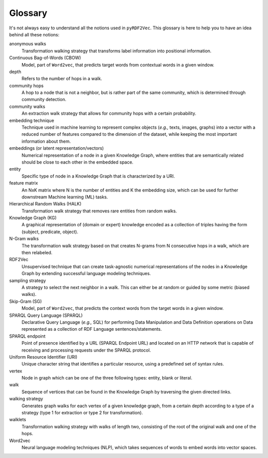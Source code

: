 Glossary
========

.. glossary::

It's not always easy to understand all the notions used in ``pyRDF2Vec``. This
glossary is here to help you to have an idea behind all these notions:

anonymous walks
   Transformation walking strategy that transforms label information into
   positional information.

Continuous Bag-of-Words (CBOW)
   Model, part of ``Word2vec``, that predicts target words from contextual words
   in a given window.

depth
   Refers to the number of hops in a walk.

community hops
   A hop to a node that is not a neighbor, but is rather part of the same
   community, which is determined through community detection.

community walks
   An extraction walk strategy that allows for community hops with a certain
   probability.

embedding technique
   Technique used in machine learning to represent complex objects (*e.g.,*
   texts, images, graphs) into a vector with a reduced number of features
   compared to the dimension of the dataset, while keeping the most important
   information about them.

embeddings (or latent representation/vectors)
   Numerical representation of a node in a given Knowledge Graph, where
   entities that are semantically related should be close to each other in the
   embedded space.

entity
   Specific type of node in a Knowledge Graph that is characterized by a URI.

feature matrix
   An NxK matrix where N is the number of entities and K the embedding size,
   which can be used for further downstream Machine learning (ML) tasks.

Hierarchical Random Walks (HALK)
   Transformation walk strategy that removes rare entities from random walks.

Knowledge Graph (KG)
   A graphical representation of (domain or expert) knowledge encoded as a
   collection of triples having the form (subject, predicate, object).

N-Gram walks
   The transformation walk strategy based on that creates N-grams from N
   consecutive hops in a walk, which are then relabeled.

RDF2Vec
   Unsupervised technique that can create task-agnostic numerical
   representations of the nodes in a Knowledge Graph by extending successful
   language modeling techniques.

sampling strategy
   A strategy to select the next neighbor in a walk. This can either be at
   random or guided by some metric (biased walks).

Skip-Gram (SG)
   Model, part of ``Word2vec``, that predicts the context words from the target
   words in a given window.

SPARQL Query Language (SPARQL)
   Declarative Query Language (*e.g.,* SQL) for performing Data Manipulation
   and Data Definition operations on Data represented as a collection of RDF
   Language sentences/statements.

SPARQL endpoint
   Point of presence identified by a URL (SPARQL Endpoint URL) and located on
   an HTTP network that is capable of receiving and processing requests under
   the SPARQL protocol.

Uniform Resource Identifier (URI)
   Unique character string that identifies a particular resource, using a
   predefined set of syntax rules.

vertex
   Node in graph which can be one of the three following types: entity, blank
   or literal.

walk
   Sequence of vertices that can be found in the Knowledge Graph by traversing
   the given directed links.

walking strategy
   Generates graph walks for each vertex of a given knowledge graph, from a
   certain depth according to a type of a strategy (type 1 for extraction or
   type 2 for transformation).

walklets
   Transformation walking strategy with walks of length two, consisting of the
   root of the original walk and one of the hops.

Word2vec
   Neural language modeling techniques (NLP), which takes sequences of words to
   embed words into vector spaces.
